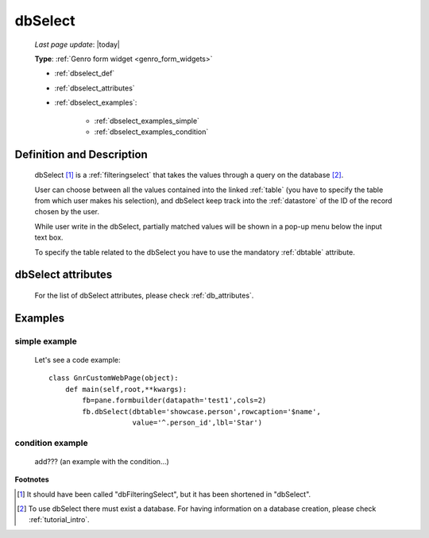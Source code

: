 .. _dbselect:

========
dbSelect
========
    
    *Last page update*: |today|
    
    **Type**: :ref:`Genro form widget <genro_form_widgets>`
    
    * :ref:`dbselect_def`
    * :ref:`dbselect_attributes`
    * :ref:`dbselect_examples`:
    
        * :ref:`dbselect_examples_simple`
        * :ref:`dbselect_examples_condition`

.. _dbselect_def:

Definition and Description
==========================

    .. method:: pane.dbSelect([**kwargs])
    
    dbSelect [#]_ is a :ref:`filteringselect` that takes the values through a query on the database [#]_.
    
    User can choose between all the values contained into the linked :ref:`table` (you have to specify
    the table from which user makes his selection), and dbSelect keep track into the :ref:`datastore`
    of the ID of the record chosen by the user.
    
    While user write in the dbSelect, partially matched values will be shown in a pop-up menu below the
    input text box.
    
    To specify the table related to the dbSelect you have to use the mandatory :ref:`dbtable` attribute.
    
.. _dbselect_attributes:

dbSelect attributes
===================

    For the list of dbSelect attributes, please check :ref:`db_attributes`.
    
.. _dbselect_examples:

Examples
========

.. _dbselect_examples_simple:

simple example
--------------

    Let's see a code example::
    
        class GnrCustomWebPage(object):
            def main(self,root,**kwargs):
                fb=pane.formbuilder(datapath='test1',cols=2)
                fb.dbSelect(dbtable='showcase.person',rowcaption='$name',
                            value='^.person_id',lbl='Star')
                            
.. _dbselect_examples_condition:

condition example
-----------------

    add??? (an example with the condition...)
                            
**Footnotes**

.. [#] It should have been called "dbFilteringSelect", but it has been shortened in "dbSelect".
.. [#] To use dbSelect there must exist a database. For having information on a database creation, please check :ref:`tutorial_intro`.
